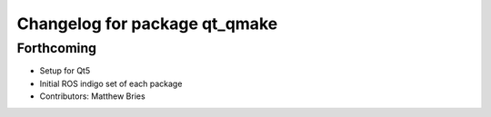 ^^^^^^^^^^^^^^^^^^^^^^^^^^^^^^
Changelog for package qt_qmake
^^^^^^^^^^^^^^^^^^^^^^^^^^^^^^

Forthcoming
-----------
* Setup for Qt5
* Initial ROS indigo set of each package
* Contributors: Matthew Bries
